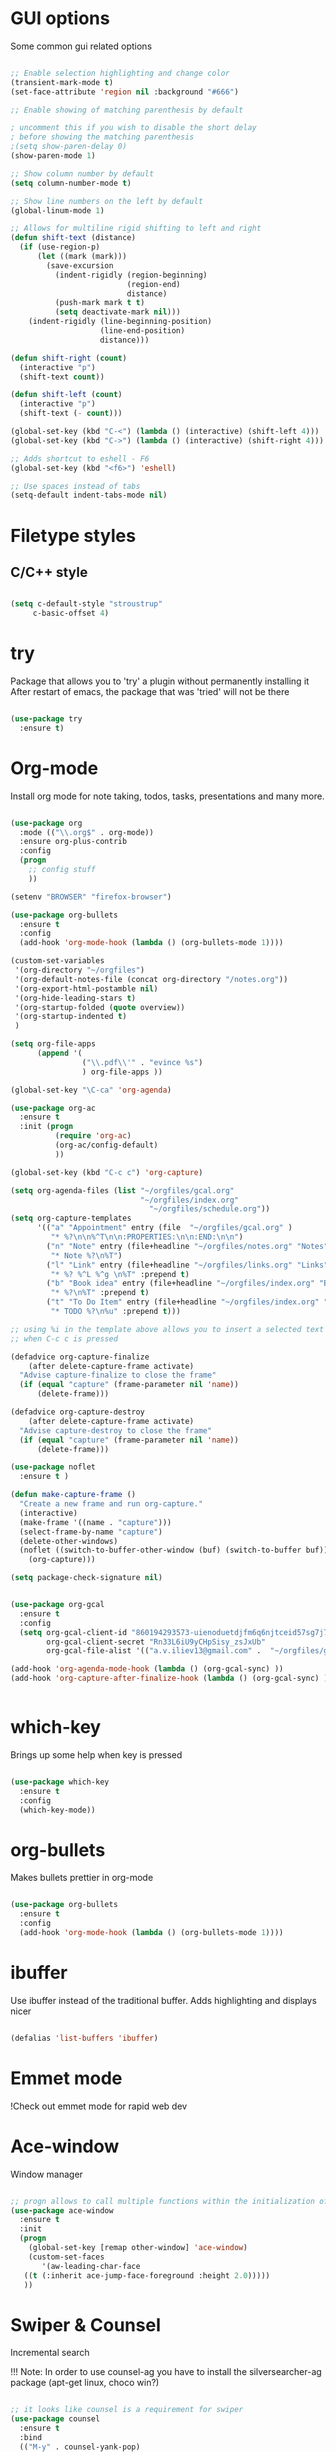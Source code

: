#+STARTUP: overview

* GUI options
Some common gui related options

#+BEGIN_SRC emacs-lisp

  ;; Enable selection highlighting and change color
  (transient-mark-mode t)
  (set-face-attribute 'region nil :background "#666")

  ;; Enable showing of matching parenthesis by default

  ; uncomment this if you wish to disable the short delay 
  ; before showing the matching parenthesis
  ;(setq show-paren-delay 0)
  (show-paren-mode 1)

  ;; Show column number by default
  (setq column-number-mode t)

  ;; Show line numbers on the left by default
  (global-linum-mode 1)  

  ;; Allows for multiline rigid shifting to left and right
  (defun shift-text (distance)
    (if (use-region-p)
        (let ((mark (mark)))
          (save-excursion
            (indent-rigidly (region-beginning)
                            (region-end)
                            distance)
            (push-mark mark t t)
            (setq deactivate-mark nil)))
      (indent-rigidly (line-beginning-position)
                      (line-end-position)
                      distance)))

  (defun shift-right (count)
    (interactive "p")
    (shift-text count))

  (defun shift-left (count)
    (interactive "p")
    (shift-text (- count)))

  (global-set-key (kbd "C-<") (lambda () (interactive) (shift-left 4)))
  (global-set-key (kbd "C->") (lambda () (interactive) (shift-right 4)))
  
  ;; Adds shortcut to eshell - F6
  (global-set-key (kbd "<f6>") 'eshell)

  ;; Use spaces instead of tabs
  (setq-default indent-tabs-mode nil)

#+END_SRC

* Filetype styles
** C/C++ style
   #+BEGIN_SRC emacs-lisp

     (setq c-default-style "stroustrup"
          c-basic-offset 4)

   #+END_SRC

* try
  Package that allows you to 'try' a plugin without permanently installing it
  After restart of emacs, the package that was 'tried' will not be there

  #+BEGIN_SRC emacs-lisp
  
    (use-package try
      :ensure t)
  
  #+END_SRC

* Org-mode
  Install org mode for note taking, todos, tasks, presentations and many more.

  #+BEGIN_SRC emacs-lisp

    (use-package org
      :mode (("\\.org$" . org-mode))
      :ensure org-plus-contrib
      :config
      (progn
        ;; config stuff
        ))

    (setenv "BROWSER" "firefox-browser")

    (use-package org-bullets
      :ensure t
      :config
      (add-hook 'org-mode-hook (lambda () (org-bullets-mode 1))))

    (custom-set-variables
     '(org-directory "~/orgfiles")
     '(org-default-notes-file (concat org-directory "/notes.org"))
     '(org-export-html-postamble nil)
     '(org-hide-leading-stars t)
     '(org-startup-folded (quote overview))
     '(org-startup-indented t)
     )

    (setq org-file-apps
          (append '(
                    ("\\.pdf\\'" . "evince %s")
                    ) org-file-apps ))

    (global-set-key "\C-ca" 'org-agenda)

    (use-package org-ac
      :ensure t
      :init (progn
              (require 'org-ac)
              (org-ac/config-default)
              ))

    (global-set-key (kbd "C-c c") 'org-capture)

    (setq org-agenda-files (list "~/orgfiles/gcal.org"
                                 "~/orgfiles/index.org"
                                   "~/orgfiles/schedule.org"))
    (setq org-capture-templates
          '(("a" "Appointment" entry (file  "~/orgfiles/gcal.org" )
             "* %?\n\n%^T\n\n:PROPERTIES:\n\n:END:\n\n")
            ("n" "Note" entry (file+headline "~/orgfiles/notes.org" "Notes")
             "* Note %?\n%T")
            ("l" "Link" entry (file+headline "~/orgfiles/links.org" "Links")
             "* %? %^L %^g \n%T" :prepend t)
            ("b" "Book idea" entry (file+headline "~/orgfiles/index.org" "Book ideas")
             "* %?\n%T" :prepend t)
            ("t" "To Do Item" entry (file+headline "~/orgfiles/index.org" "To Do")
             "* TODO %?\n%u" :prepend t)))

    ;; using %i in the template above allows you to insert a selected text
    ;; when C-c c is pressed

    (defadvice org-capture-finalize 
        (after delete-capture-frame activate)  
      "Advise capture-finalize to close the frame"  
      (if (equal "capture" (frame-parameter nil 'name))  
          (delete-frame)))

    (defadvice org-capture-destroy 
        (after delete-capture-frame activate)  
      "Advise capture-destroy to close the frame"  
      (if (equal "capture" (frame-parameter nil 'name))  
          (delete-frame)))  

    (use-package noflet
      :ensure t )

    (defun make-capture-frame ()
      "Create a new frame and run org-capture."
      (interactive)
      (make-frame '((name . "capture")))
      (select-frame-by-name "capture")
      (delete-other-windows)
      (noflet ((switch-to-buffer-other-window (buf) (switch-to-buffer buf)))
        (org-capture)))

    (setq package-check-signature nil)


    (use-package org-gcal
      :ensure t
      :config
      (setq org-gcal-client-id "860194293573-uienoduetdjfm6q6njtceid57sg7j7rp.apps.googleusercontent.com"
            org-gcal-client-secret "Rn33L6iU9yCHpSisy_zsJxUb"
            org-gcal-file-alist '(("a.v.iliev13@gmail.com" .  "~/orgfiles/gcal.org"))))

    (add-hook 'org-agenda-mode-hook (lambda () (org-gcal-sync) ))
    (add-hook 'org-capture-after-finalize-hook (lambda () (org-gcal-sync) ))


  #+END_SRC

* which-key
  Brings up some help when key is pressed

  #+BEGIN_SRC emacs-lisp

    (use-package which-key
      :ensure t 
      :config
      (which-key-mode))
  
  #+END_SRC
  
* org-bullets
  Makes bullets prettier in org-mode

  #+BEGIN_SRC emacs-lisp
  
    (use-package org-bullets
      :ensure t
      :config
      (add-hook 'org-mode-hook (lambda () (org-bullets-mode 1))))

  #+END_SRC

* ibuffer
  Use ibuffer instead of the traditional buffer. Adds highlighting and displays nicer
  
  #+BEGIN_SRC emacs-lisp 
    
    (defalias 'list-buffers 'ibuffer)
  
  #+END_SRC
  
* Emmet mode
!Check out emmet mode for rapid web dev

* Ace-window
  Window manager

  #+BEGIN_SRC emacs-lisp 

  ;; progn allows to call multiple functions within the initialization of a package
  (use-package ace-window
    :ensure t
    :init
    (progn
      (global-set-key [remap other-window] 'ace-window)
      (custom-set-faces
         '(aw-leading-char-face
	 ((t (:inherit ace-jump-face-foreground :height 2.0))))) 
	 ))

  #+END_SRC

* Swiper & Counsel
  Incremental search

  !!! Note: In order to use counsel-ag you have to install 
  the silversearcher-ag package (apt-get linux, choco win?)

  #+BEGIN_SRC emacs-lisp

  ;; it looks like counsel is a requirement for swiper
  (use-package counsel
    :ensure t
    :bind
    (("M-y" . counsel-yank-pop)
      :map ivy-minibuffer-map
      ("M-y" . ivy-next-line)))

  (use-package ivy
    :ensure t
    :diminish (ivy-mode)
    :bind (("C-x b" . ivy-switch-buffer))
    :config
    (ivy-mode 1)
    (setq ivy-use-virtual-buffers t)
    (setq ivy-display-style 'fancy))


  (use-package swiper
    :ensure try
    :bind (("C-s" . swiper)
	   ("C-r" . swiper)
	   ("C-c C-r" . ivy-resume)
	   ("M-x" . counsel-M-x)
	   ("C-x C-f" . counsel-find-file))
    :config
    (progn
      (ivy-mode 1)
      (setq ivy-use-virtual-buffers t)
      (setq ivy-display-style 'fancy)
      (define-key read-expression-map (kbd "C-r") 'counsel-expression-history)
      ))
  #+END_SRC
* Avy
  Go to word starting with a letter entered by user

  #+BEGIN_SRC emacs-lisp 

  (use-package avy
    :ensure t
    :bind ("M-s" . avy-goto-word-1))

  #+END_SRC

* Auto-complete
  Autocompletion package

  #+BEGIN_SRC emacs-lisp
  
  (use-package auto-complete
    :ensure t
    :init
    (progn
      (ac-config-default)
      (global-auto-complete-mode t)
      ))
  
  #+END_SRC

* Flycheck
  On the fly syntax check for a huge number of languages: python, c/c++, java etc
  
  #+BEGIN_SRC emacs-lisp
  
  (use-package flycheck
    :ensure t
    :init 
    (global-flycheck-mode t)) 
  
  #+END_SRC

* Python
** Setup Jedi autocompletion
    Jedi autocompletion. Similar functionality is contained inside Elpy

    #+BEGIN_SRC emacs-lisp
      
    ;  (use-package jedi
    ;    :ensure t
    ;    :init
    ;     (add-hook 'python-mode-hook 'jedi:setup)
    ;     (add-hook 'python-mode-hook 'jedi:ac-setup))
  
    #+END_SRC

** Setup python interpreter
    Sets up python interpreter
 
    #+BEGIN_SRC emacs-lisp
      
      (setq py-python-command "python")
      (setq python-shell-interpreter "python")
   
    #+END_SRC

** Elpy
   Package that enables python IDE-like features
   NOTE: also check out the python requirements for elpy here:
   [[https://github.com/jorgenschaefer/elpy][Github Elpy]]

   #+BEGIN_SRC emacs-lisp
   
     (use-package elpy
       :ensure t
       :config 
         (elpy-enable))
   
   #+END_SRC

* Ggtags
Tags for code navigation

!!! Note2: In order to use ggtags you have to install the 'global' 
package (apt-get linux, choco? win)

#+BEGIN_SRC emacs-lisp

  ;; tags for code navigation
  (use-package ggtags
    :ensure t
    :config 
    (add-hook 'c-mode-common-hook
              (lambda ()
                (when (derived-mode-p 'c-mode 'c++-mode 'java-mode)
                  (ggtags-mode 1))))
    )

#+END_SRC

* Projectile
Enables management of multiple projects

#+BEGIN_SRC emacs-lisp

  (use-package projectile
    :ensure t
    :config
    (projectile-global-mode)
    (setq projectile-completion-system 'ivy))

  (use-package counsel-projectile
    :ensure t)
  (counsel-projectile-mode)

#+END_SRC

* Dump-jump
Similar functionality to ggtags i.e. jump to declaration/usage etc
Works for multiple languages

#+BEGIN_SRC emacs-lisp
  (use-package dumb-jump
    :bind (("M-g o" . dumb-jump-go-other-window)
           ("M-g j" . dumb-jump-go)
           ("M-g x" . dumb-jump-go-prefer-external)
           ("M-g z" . dumb-jump-go-prefer-external-other-window))
    :config (setq dumb-jump-selector 'ivy) ;; (setq dumb-jump-selector 'helm)
    :ensure)

  (global-set-key
   (kbd "C-x C-d")
   (defhydra dumb-jump-hydra (:color blue :columns 3)
     "Dumb Jump"
     ("j" dumb-jump-go "Go")
     ("o" dumb-jump-go-other-window "Other window")
     ("e" dumb-jump-go-prefer-external "Go external")
     ("x" dumb-jump-go-prefer-external-other-window "Go external other window")
     ("i" dumb-jump-go-prompt "Prompt")
     ("l" dumb-jump-quick-look "Quick look")
     ("b" dumb-jump-back "Back")))

#+END_SRC

* Yasnippet
  Includes popular snippets for python, c/c++, java etc
  
  #+BEGIN_SRC emacs-lisp
    
    (use-package yasnippet
      :ensure t
      :init
        (yas-global-mode 1))
  
  #+END_SRC

* Nlinum-relative
  Relative numbers

  #+BEGIN_SRC emacs-lisp

    ;;(use-package nlinum-relative
    ;;  :config
    ;;  ;; something else you want
    ;;  (nlinum-relative-setup-evil)
    ;;  (add-hook 'prog-mode-hook 'nlinum-relative-mode))

    ;;(require 'nlinum-relative)
    ;;(nlinum-relative-setup-evil)                    ;; setup for evil
    ;;(add-hook 'prog-mode-hook 'nlinum-relative-mode)
    ;;(setq nlinum-relative-redisplay-delay 0)      ;; delay
    ;;(setq nlinum-relative-current-symbol "")      ;; or "" for display current line number
    ;;(setq nlinum-relative-offset 0)                 ;; 1 if you want 0, 2, 3...

  #+END_SRC

* Evil
  Vim support for emacs

  #+BEGIN_SRC emacs-lisp

    ;;(require 'evil)
    ;;  (evil-mode 1)
  
  #+END_SRC

* Undo Tree
  Shows a visual representation of your edit history
  That looks like the roots of a tree so you can visually
  navigate through your changes

  #+BEGIN_SRC emacs-lisp
  
    (use-package undo-tree
      :ensure t
      :init
        (global-undo-tree-mode))
  
  #+END_SRC

* Misc packages
  
  #+BEGIN_SRC emacs-lisp

    ;; Highlights the current line
    (global-hl-line-mode t)

    ;; A small animation when the cursor jumps between buffers
    ;; or across pages
    (use-package beacon
      :ensure t
      :config
      (beacon-mode 1)
      ; (setq beacon-color "#666600")
      )

    ;; deletes multiple empty lines and extra spaces
    (use-package hungry-delete
      :ensure t
      :config
      (global-hungry-delete-mode))

    ;; easily adjusts indentation with tab key
    (use-package aggressive-indent
      :ensure t
      :config
      (global-aggressive-indent-mode 1))

    ;; Select an ever expanding region of text
    (use-package expand-region
      :ensure t
      :config
      (global-set-key (kbd "C-=") 'er/expand-region))

    ;; Allows for better interprogram clipboard integration		  
    (setq save-interprogram-paste-before-kill t)

    ;; Automatically reload files that have been modified on the filesystem
    (global-auto-revert-mode 1) ;; you might not want this
    (setq auto-revert-verbose nil) ;; or this		  

  #+END_SRC

* Iedit and narrow/widen dwim
  These plugins allow for easier and more powerful editting by enabling
  multiple cursor editting and narrowing/expanding of selection to edit

  #+BEGIN_SRC emacs-lisp

    ;; enables multiple cursors editting of selected text
    ;; use C-; to toggle it on/off
    (use-package iedit
      :ensure t)

    ;; Narrow selection for editting and only perform operations
    ;; on that part of the text without affecting the full text
    ;; keybinding is C-x n
    (defun narrow-or-widen-dwim (p)
      "Widen if buffer is narrowed, narrow-dwim otherwise.
	Dwim means: region, org-src-block, org-subtree, or
	defun, whichever applies first. Narrowing to
	org-src-block actually calls `org-edit-src-code'.

      With prefix P, don't widen, just narrow even if buffer
       is already narrowed."
      (interactive "P")
      (declare (interactive-only))
      (cond ((and (buffer-narrowed-p) (not p)) (widen))
	    ((region-active-p)
	     (narrow-to-region (region-beginning)
			       (region-end)))
	    ((derived-mode-p 'org-mode)
	     ;; `org-edit-src-code' is not a real narrowing
	     ;; command. Remove this first conditional if
	     ;; you don't want it.
	     (cond ((ignore-errors (org-edit-src-code) t)
		    (delete-other-windows))
		   ((ignore-errors (org-narrow-to-block) t))
		   (t (org-narrow-to-subtree))))
	    ((derived-mode-p 'latex-mode)
	     (LaTeX-narrow-to-environment))
	    (t (narrow-to-defun))))

    ;(define-key endless/toggle-map "n"
    ;  #'narrow-or-widen-dwim)
    ;; This line actually replaces Emacs' entire narrowing
    ;; keymap, that's how much I like this command. Only
    ;; copy it if that's what you want.
    (define-key ctl-x-map "n" #'narrow-or-widen-dwim)
    (add-hook 'LaTeX-mode-hook
	      (lambda ()
		(define-key LaTeX-mode-map "\C-xn"
		  nil)))

  #+END_SRC

* Web-mode
  Mode that provides autocompletion, tags matching, etc. for web dev

  #+BEGIN_SRC emacs-lisp

    (use-package web-mode
    :ensure t
    :config
	 (add-to-list 'auto-mode-alist '("\\.html?\\'" . web-mode))
	 (setq web-mode-engines-alist
	       '(("django"    . "\\.html\\'")))
	 (setq web-mode-ac-sources-alist
	       '(("css" . (ac-source-css-property))
		 ("html" . (ac-source-words-in-buffer ac-source-abbrev))))
    
    (setq web-mode-enable-auto-closing t))
    (setq web-mode-enable-auto-quoting t)
  
  #+END_SRC

* Better-shell
A better shell for emacs

#+BEGIN_SRC emacs-lisp

  (use-package better-shell
    :ensure t
    :bind (("C-'" . better-shell-shell)
	     ;("C-;" . better-shell-remote-open)
             ))

#+END_SRC

* Hydra
This allows you to bring up quick access to different modes
and stay within those modes. For example by a key press you
can enter org-mode and get a list of options accessible by more
key presses

#+BEGIN_SRC emacs-lisp

  (use-package hydra 
    :ensure t)

  ;; Hydra for modes that toggle on and off
  (global-set-key
   (kbd "C-x t")
   (defhydra toggle (:color blue)
     "toggle"
     ("a" abbrev-mode "abbrev")
     ("s" flyspell-mode "flyspell")
     ("d" toggle-debug-on-error "debug")
     ("c" fci-mode "fCi")
     ("f" auto-fill-mode "fill")
     ("t" toggle-truncate-lines "truncate")
     ("w" whitespace-mode "whitespace")
     ("q" nil "cancel")))

  ;; Hydra for navigation
  ;; !!!!!!!!!!!!!!!!!!!
  ;; Consider adjusting long press of 'p' to go up line by line
  ;; while single press to allow for number input, i.e. 5p -> go up 5 lines
  (global-set-key
   (kbd "C-x j")
   (defhydra gotoline 
     ( :pre (linum-mode 1)
       :post (linum-mode 1))
     "goto"
     ("t" (lambda () (interactive)(move-to-window-line-top-bottom 0)) "top")
     ("b" (lambda () (interactive)(move-to-window-line-top-bottom -1)) "bottom")
     ("m" (lambda () (interactive)(move-to-window-line-top-bottom)) "middle")
     ("e" (lambda () (interactive)(end-of-buffer)) "end")
     ("c" recenter-top-bottom "recenter")
     ("n" next-line "down")
     ("p" previous-line "up")
     ("g" goto-line "goto-line")
     ))

  ;; Hydra for some org-mode stuff
  (global-set-key
   (kbd "C-c t")
   (defhydra hydra-global-org (:color blue)
     "Org"
     ("t" org-timer-start "Start Timer")
     ("s" org-timer-stop "Stop Timer")
     ("r" org-timer-set-timer "Set Timer") ; This one requires you be in an orgmode doc, as it sets the timer for the header
     ("p" org-timer "Print Timer") ; output timer value to buffer
     ("w" (org-clock-in '(4)) "Clock-In") ; used with (org-clock-persistence-insinuate) (setq org-clock-persist t)
     ("o" org-clock-out "Clock-Out") ; you might also want (setq org-log-note-clock-out t)
     ("j" org-clock-goto "Clock Goto") ; global visit the clocked task
     ("c" org-capture "Capture") ; Don't forget to define the captures you want http://orgmode.org/manual/Capture.html
     ("l" (or )rg-capture-goto-last-stored "Last Capture")))

  ;; Hydra for moving window splitter
  (global-set-key
   (kbd "C-M-s")
   (defhydra hydra-splitter (:color red)
     "splitter"
     ("h" (lambda () (interactive) (hydra-move-splitter-left 3)) "left")
     ("j" (lambda () (interactive) (hydra-move-splitter-down 3)) "down")
     ("k" (lambda () (interactive) (hydra-move-splitter-up 3)) "up")
     ("l" (lambda () (interactive) (hydra-move-splitter-right 3)) "right")))

  ;;* Helpers
  (use-package windmove
    :ensure t)

  (defun hydra-move-splitter-left (arg)
    "Move window splitter left."
    (interactive "p")
    (if (let ((windmove-wrap-around))
          (windmove-find-other-window 'right))
        (shrink-window-horizontally arg)
      (enlarge-window-horizontally arg)))

  (defun hydra-move-splitter-right (arg)
    "Move window splitter right."
    (interactive "p")
    (if (let ((windmove-wrap-around))
          (windmove-find-other-window 'right))
        (enlarge-window-horizontally arg)
      (shrink-window-horizontally arg)))

  (defun hydra-move-splitter-up (arg)
    "Move window splitter up."
    (interactive "p")
    (if (let ((windmove-wrap-around))
          (windmove-find-other-window 'up))
        (enlarge-window arg)
      (shrink-window arg)))

  (defun hydra-move-splitter-down (arg)
    "Move window splitter down."
    (interactive "p")
    (if (let ((windmove-wrap-around))
          (windmove-find-other-window 'up))
        (shrink-window arg)
      (enlarge-window arg)))


#+END_SRC

* Load external files
  Defines a function to load external configuration lisp files
  
  #+BEGIN_SRC emacs-lisp

    (defun load-if-exists (f)
    "Load the elisp file only if it exists and is readable"
      (if (file-readable-p f)
          (load-file f)))

    ;(load-if-exists "~/some_file.el")
  
  #+END_SRC

* useful alternatives
  Alternatives to the packages described above

  #+BEGIN_SRC emacs-lisp

    ;(setq ido-enable-flex-matching t)
    ;(setq ido-everywhere t)
    ;(ido-mode 1)

    ; The following enables a tabbar with all opened buffers
    ;(use-package tabbar
    ;  :ensure t
    ;  :config (tabbar-mode 1)
    ;)

    ; Window manager
    ; Allows you to undo or redo window commands (i.e. reopen closed window etc)
    ; C-c-left /undo
    ; C-c-right /redo
    ;(winner-mode 1)

  #+END_SRC
* Emacs useful key combinations
** Recenter view: C-l
** Undo & Redo: C-/ , C-Shift-/
** Toggle narrow to selection: C-x n
** Expand region of selection: C-=
** Execute lisp command: C-x C-e
** Toggle multiple cursors to edit all instances of selection: C-;
** To enter/exit org capture screen: C-c c | C-c C-c
** Open link in browser: C-c C-o
** Link syntax is [[url][description] *] (without the star)
** Export org file: C-c C-e
** Make long line of text into paragraph: M-Q
** Search for text: C-Shift-s
** Jump forward/backward a word: M-f / M-b
** View google agenda + to do list: C-c a c
** To replace values in a column (rectangle): C-x r t
** To insert values in a column (rectangle): *string-insert-rectangle*
** To open up a better-shell: C-'
** Hydra - toggle mode: C-x t
** Hydra - navigation mode: C-x j
** Hydra - org mode: C-c t
** To search for word after cursor (repeat M-j to add more words): C-s M-j
** Indent text block lefr/right: C-< / C->
** Open emacs shell: F6
** Hydra - move window splitter around: C-M-s
** Ggtags go to definition / return from definition: M-. / M-*
** To search all files for a string/regex: counsel-ag (type C-c C-o to 
get all results in a buffer so you can quickly navigate
** Projectile - search all project files: C-c p s s / C-c p s g
** Projectile - find all occurance of regexp in project: C-c p o
** Projectile - dicover projects using the projectile-discover...
** Dump-jump(hydra) - jump to definition/usage (multiple languages): C-x C-d
